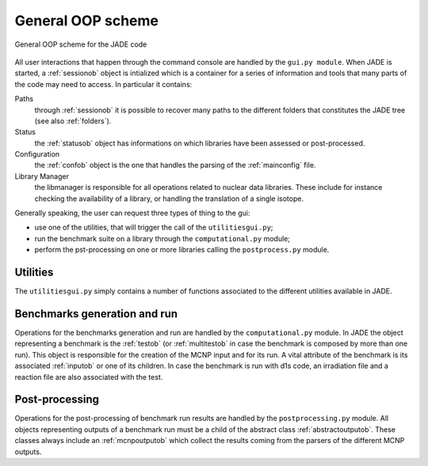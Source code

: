 ##################
General OOP scheme
##################

.. figure:: /img/OOPscheme.png
    :align: center
    :width: 600

    General OOP scheme for the JADE code

All user interactions that happen through the command console are handled
by the ``gui.py module``. When JADE is started, a :ref:`sessionob` object
is intialized which is a container for a series of information and tools
that many parts of the code may need to access. In particular it contains:

Paths
    through :ref:`sessionob` it is possible to recover many paths to the
    different folders that constitutes the JADE tree (see also :ref:`folders`).
Status
    the :ref:`statusob` object has informations on which libraries have
    been assessed or post-processed.
Configuration
    the :ref:`confob` object is the one that handles the
    parsing of the :ref:`mainconfig` file.
Library Manager
    the libmanager is responsible for all operations related
    to nuclear data libraries. These include for instance checking the
    availability of a library, or handling the translation of a single isotope.

Generally speaking, the user can request three types of thing to the gui:

* use one of the utilities, that will trigger the call of the ``utilitiesgui.py``;
* run the benchmark suite on a library through the ``computational.py`` module;
* perform the pst-processing on one or more libraries calling the ``postprocess.py``
  module.

Utilities
=========
The ``utilitiesgui.py`` simply contains a number of functions associated to the
different utilities available in JADE.

.. seealso::
    :ref:`uty`

Benchmarks generation and run
=============================
Operations for the benchmarks generation and run are handled by the ``computational.py``
module.
In JADE the object representing a benchmark is the :ref:`testob` (or :ref:`multitestob`
in case the benchmark is composed by more than one run). This object is responsible
for the creation of the MCNP input and for its run. A vital attribute of the benchmark
is its associated :ref:`inputob` or one of its children. In case the benchmark is run
with d1s code, an irradiation file and a reaction file are also associated with the
test.

Post-processing
===============
Operations for the post-processing of benchmark run results are handled by the
``postprocessing.py`` module.
All objects representing outputs of a benchmark run must be a child of the abstract class
:ref:`abstractoutputob`. These classes always include an :ref:`mcnpoutputob` which collect
the results coming from the parsers of the different MCNP outputs.

    